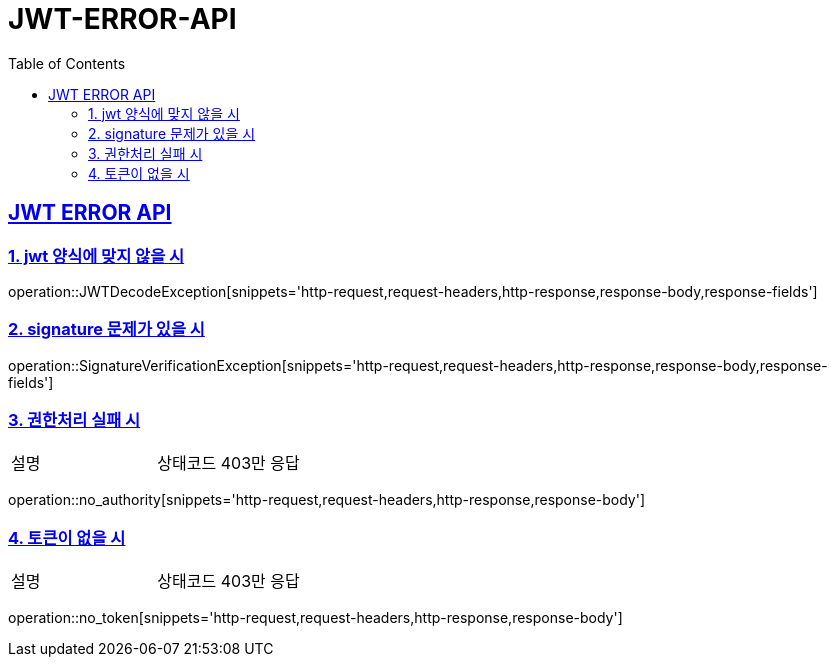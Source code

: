 = JWT-ERROR-API
:doctype: book
:icons: font
:source-highlighter: highlightjs
:toc: left
:toclevels: 2
:sectlinks:

[[JWT-ERROR-API]]
== JWT ERROR API

[[jwtError-1]]
=== 1. jwt 양식에 맞지 않을 시
operation::JWTDecodeException[snippets='http-request,request-headers,http-response,response-body,response-fields']

[[jwtError-2]]
=== 2. signature 문제가 있을 시
operation::SignatureVerificationException[snippets='http-request,request-headers,http-response,response-body,response-fields']

[[jwtError-3]]
=== 3. 권한처리 실패 시
|===
| 설명 | 상태코드 403만 응답
|===
operation::no_authority[snippets='http-request,request-headers,http-response,response-body']

[[jwtError-4]]
=== 4. 토큰이 없을 시
|===
| 설명 | 상태코드 403만 응답
|===
operation::no_token[snippets='http-request,request-headers,http-response,response-body']



